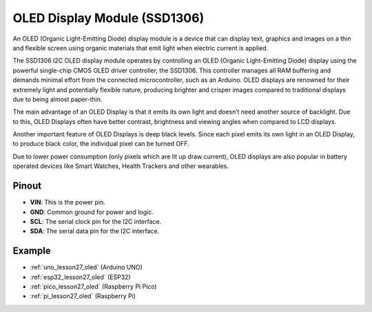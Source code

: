 .. _cpn_oled:

OLED Display Module (SSD1306)
=================================

.. image:: img/27_OLED.png
    :width: 300
    :align: center

.. raw:: html
    
    <br/>

An OLED (Organic Light-Emitting Diode) display module is a device that can display text, graphics and images on a thin and flexible screen using organic materials that emit light when electric current is applied.

The SSD1306 I2C OLED display module operates by controlling an OLED (Organic Light-Emitting Diode) display using the powerful single-chip CMOS OLED driver controller, the SSD1306. This controller manages all RAM buffering and demands minimal effort from the connected microcontroller, such as an Arduino. OLED displays are renowned for their extremely light and potentially flexible nature, producing brighter and crisper images compared to traditional displays due to being almost paper-thin.

The main advantage of an OLED Display is that it emits its own light and doesn’t need another source of backlight. Due to this, OLED Displays often have better contrast, brightness and viewing angles when compared to LCD displays.

Another important feature of OLED Displays is deep black levels. Since each pixel emits its own light in an OLED Display, to produce black color, the individual pixel can be turned OFF.

Due to lower power consumption (only pixels which are lit up draw current), OLED displays are also popular in battery operated devices like Smart Watches, Health Trackers and other wearables.

Pinout
---------------------------
* **VIN**: This is the power pin. 
* **GND**: Common ground for power and logic.
* **SCL**: The serial clock pin for the I2C interface.
* **SDA**: The serial data pin for the I2C interface.


Example
---------------------------
* :ref:`uno_lesson27_oled` (Arduino UNO)
* :ref:`esp32_lesson27_oled` (ESP32)
* :ref:`pico_lesson27_oled` (Raspberry Pi Pico)
* :ref:`pi_lesson27_oled` (Raspberry Pi)


